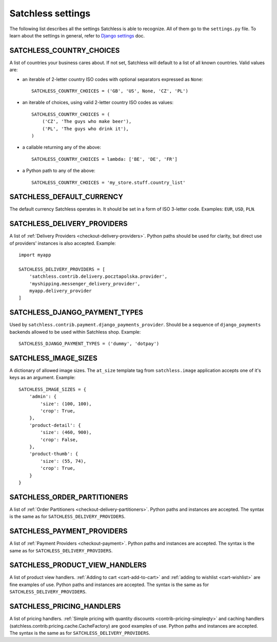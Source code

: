 .. _reference-settings:

==================
Satchless settings
==================

The following list describes all the settings Satchless is able to recognize.
All of them go to the ``settings.py`` file. To learn about the settings in
general, refer to `Django settings`_ doc.

.. _`Django settings`: http://docs.djangoproject.com/en/1.3/topics/settings/

SATCHLESS_COUNTRY_CHOICES
-------------------------

A list of countries your business cares about. If not set, Satchless will
default to a list of all known countries. Valid values are:

* an iterable of 2-letter country ISO codes with optional separators expressed
  as ``None``::

      SATCHLESS_COUNTRY_CHOICES = ('GB', 'US', None, 'CZ', 'PL')

* an iterable of choices, using valid 2-letter country ISO codes as values::

      SATCHLESS_COUNTRY_CHOICES = (
          ('CZ', 'The guys who make beer'),
          ('PL', 'The guys who drink it'),
      )

* a callable returning any of the above::

      SATCHLESS_COUNTRY_CHOICES = lambda: ['BE', 'DE', 'FR']

* a Python path to any of the above::

      SATCHLESS_COUNTRY_CHOICES = 'my_store.stuff.country_list'

SATCHLESS_DEFAULT_CURRENCY
--------------------------

The default currency Satchless operates in. It should be set in a form of ISO
3-letter code. Examples: ``EUR``, ``USD``, ``PLN``.

SATCHLESS_DELIVERY_PROVIDERS
----------------------------

A list of :ref:`Delivery Providers <checkout-delivery-providers>`. Python paths
should be used for clarity, but direct use of providers' instances is also
accepted.  Example::

    import myapp

    SATCHLESS_DELIVERY_PROVIDERS = [
        'satchless.contrib.delivery.pocztapolska.provider',
        'myshipping.messenger_delivery_provider',
        myapp.delivery_provider
    ]

SATCHLESS_DJANGO_PAYMENT_TYPES
------------------------------

Used by ``satchless.contrib.payment.django_payments_provider``. Should be a
sequence of ``django_payments`` backends allowed to be used within Satchless
shop. Example::

    SATCHLESS_DJANGO_PAYMENT_TYPES = ('dummy', 'dotpay')

SATCHLESS_IMAGE_SIZES
---------------------

A dictionary of allowed image sizes. The ``at_size`` template tag from
``satchless.image`` application accepts one of it's keys as an argument.
Example::

    SATCHLESS_IMAGE_SIZES = {
        'admin': {
            'size': (100, 100),
            'crop': True,
        },
        'product-detail': {
            'size': (460, 900),
            'crop': False,
        },
        'product-thumb': {
            'size': (55, 74),
            'crop': True,
        }
    }

SATCHLESS_ORDER_PARTITIONERS
----------------------------

A list of :ref:`Order Partitioners <checkout-delivery-partitioners>`. Python
paths and instances are accepted. The syntax is the same as for
``SATCHLESS_DELIVERY_PROVIDERS``.

SATCHLESS_PAYMENT_PROVIDERS
---------------------------

A list of :ref:`Payment Providers <checkout-payment>`. Python paths and
instances are accepted. The syntax is the same as for
``SATCHLESS_DELIVERY_PROVIDERS``.

SATCHLESS_PRODUCT_VIEW_HANDLERS
-------------------------------

A list of product view handlers. :ref:`Adding to cart <cart-add-to-cart>` and
:ref:`adding to wishlist <cart-wishlist>` are fine examples of use. Python
paths and instances are accepted. The syntax is the same as for
``SATCHLESS_DELIVERY_PROVIDERS``.

SATCHLESS_PRICING_HANDLERS
--------------------------

A list of pricing handlers. :ref:`Simple pricing with quantity discounts
<contrib-pricing-simpleqty>` and caching handlers
(satchless.contrib.pricing.cache.CacheFactory) are good examples of use.
Python paths and instances are accepted. The syntax is the same as for 
``SATCHLESS_DELIVERY_PROVIDERS``.
